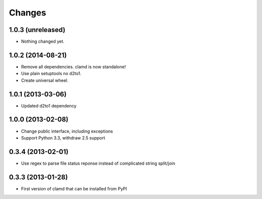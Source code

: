 Changes
=========

1.0.3 (unreleased)
------------------

- Nothing changed yet.


1.0.2 (2014-08-21)
------------------

- Remove all dependencies. clamd is now standalone!
- Use plain setuptools no d2to1.
- Create universal wheel.


1.0.1 (2013-03-06)
------------------

- Updated d2to1 dependency


1.0.0 (2013-02-08)
------------------

- Change public interface, including exceptions
- Support Python 3.3, withdraw 2.5 support


0.3.4 (2013-02-01)
------------------

- Use regex to parse file status reponse instead of complicated string split/join


0.3.3 (2013-01-28)
------------------

- First version of clamd that can be installed from PyPI
